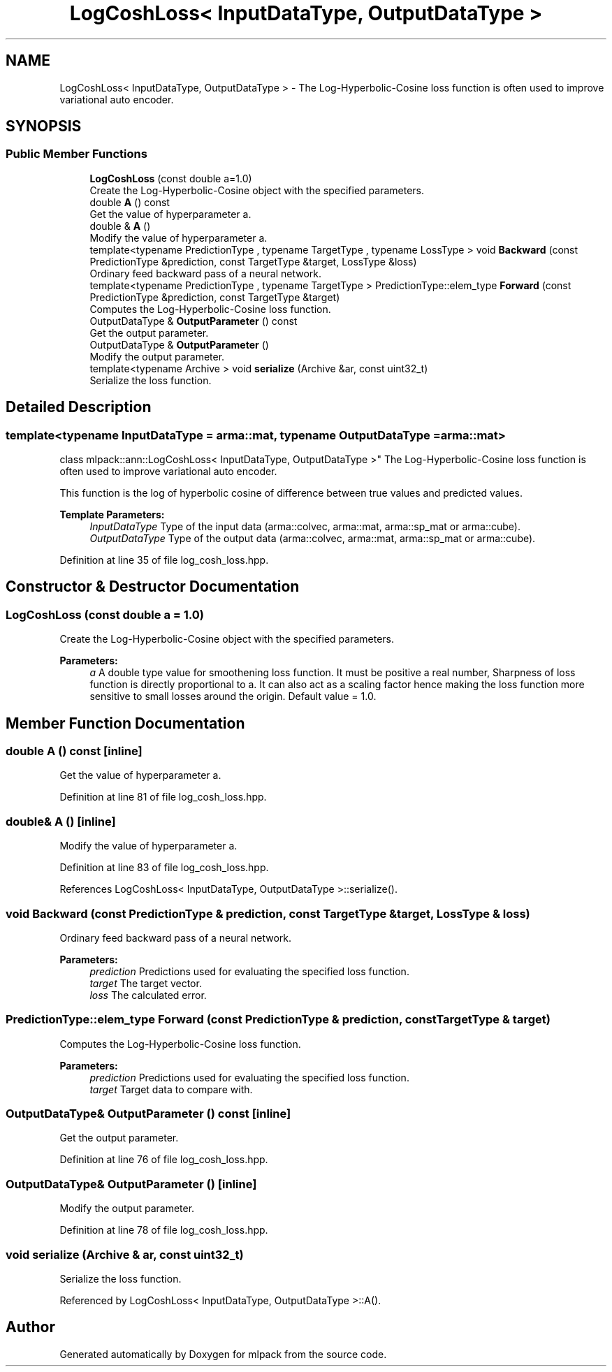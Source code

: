.TH "LogCoshLoss< InputDataType, OutputDataType >" 3 "Sun Aug 22 2021" "Version 3.4.2" "mlpack" \" -*- nroff -*-
.ad l
.nh
.SH NAME
LogCoshLoss< InputDataType, OutputDataType > \- The Log-Hyperbolic-Cosine loss function is often used to improve variational auto encoder\&.  

.SH SYNOPSIS
.br
.PP
.SS "Public Member Functions"

.in +1c
.ti -1c
.RI "\fBLogCoshLoss\fP (const double a=1\&.0)"
.br
.RI "Create the Log-Hyperbolic-Cosine object with the specified parameters\&. "
.ti -1c
.RI "double \fBA\fP () const"
.br
.RI "Get the value of hyperparameter a\&. "
.ti -1c
.RI "double & \fBA\fP ()"
.br
.RI "Modify the value of hyperparameter a\&. "
.ti -1c
.RI "template<typename PredictionType , typename TargetType , typename LossType > void \fBBackward\fP (const PredictionType &prediction, const TargetType &target, LossType &loss)"
.br
.RI "Ordinary feed backward pass of a neural network\&. "
.ti -1c
.RI "template<typename PredictionType , typename TargetType > PredictionType::elem_type \fBForward\fP (const PredictionType &prediction, const TargetType &target)"
.br
.RI "Computes the Log-Hyperbolic-Cosine loss function\&. "
.ti -1c
.RI "OutputDataType & \fBOutputParameter\fP () const"
.br
.RI "Get the output parameter\&. "
.ti -1c
.RI "OutputDataType & \fBOutputParameter\fP ()"
.br
.RI "Modify the output parameter\&. "
.ti -1c
.RI "template<typename Archive > void \fBserialize\fP (Archive &ar, const uint32_t)"
.br
.RI "Serialize the loss function\&. "
.in -1c
.SH "Detailed Description"
.PP 

.SS "template<typename InputDataType = arma::mat, typename OutputDataType = arma::mat>
.br
class mlpack::ann::LogCoshLoss< InputDataType, OutputDataType >"
The Log-Hyperbolic-Cosine loss function is often used to improve variational auto encoder\&. 

This function is the log of hyperbolic cosine of difference between true values and predicted values\&.
.PP
\fBTemplate Parameters:\fP
.RS 4
\fIInputDataType\fP Type of the input data (arma::colvec, arma::mat, arma::sp_mat or arma::cube)\&. 
.br
\fIOutputDataType\fP Type of the output data (arma::colvec, arma::mat, arma::sp_mat or arma::cube)\&. 
.RE
.PP

.PP
Definition at line 35 of file log_cosh_loss\&.hpp\&.
.SH "Constructor & Destructor Documentation"
.PP 
.SS "\fBLogCoshLoss\fP (const double a = \fC1\&.0\fP)"

.PP
Create the Log-Hyperbolic-Cosine object with the specified parameters\&. 
.PP
\fBParameters:\fP
.RS 4
\fIa\fP A double type value for smoothening loss function\&. It must be positive a real number, Sharpness of loss function is directly proportional to a\&. It can also act as a scaling factor hence making the loss function more sensitive to small losses around the origin\&. Default value = 1\&.0\&. 
.RE
.PP

.SH "Member Function Documentation"
.PP 
.SS "double A () const\fC [inline]\fP"

.PP
Get the value of hyperparameter a\&. 
.PP
Definition at line 81 of file log_cosh_loss\&.hpp\&.
.SS "double& A ()\fC [inline]\fP"

.PP
Modify the value of hyperparameter a\&. 
.PP
Definition at line 83 of file log_cosh_loss\&.hpp\&.
.PP
References LogCoshLoss< InputDataType, OutputDataType >::serialize()\&.
.SS "void Backward (const PredictionType & prediction, const TargetType & target, LossType & loss)"

.PP
Ordinary feed backward pass of a neural network\&. 
.PP
\fBParameters:\fP
.RS 4
\fIprediction\fP Predictions used for evaluating the specified loss function\&. 
.br
\fItarget\fP The target vector\&. 
.br
\fIloss\fP The calculated error\&. 
.RE
.PP

.SS "PredictionType::elem_type Forward (const PredictionType & prediction, const TargetType & target)"

.PP
Computes the Log-Hyperbolic-Cosine loss function\&. 
.PP
\fBParameters:\fP
.RS 4
\fIprediction\fP Predictions used for evaluating the specified loss function\&. 
.br
\fItarget\fP Target data to compare with\&. 
.RE
.PP

.SS "OutputDataType& OutputParameter () const\fC [inline]\fP"

.PP
Get the output parameter\&. 
.PP
Definition at line 76 of file log_cosh_loss\&.hpp\&.
.SS "OutputDataType& OutputParameter ()\fC [inline]\fP"

.PP
Modify the output parameter\&. 
.PP
Definition at line 78 of file log_cosh_loss\&.hpp\&.
.SS "void serialize (Archive & ar, const uint32_t)"

.PP
Serialize the loss function\&. 
.PP
Referenced by LogCoshLoss< InputDataType, OutputDataType >::A()\&.

.SH "Author"
.PP 
Generated automatically by Doxygen for mlpack from the source code\&.
